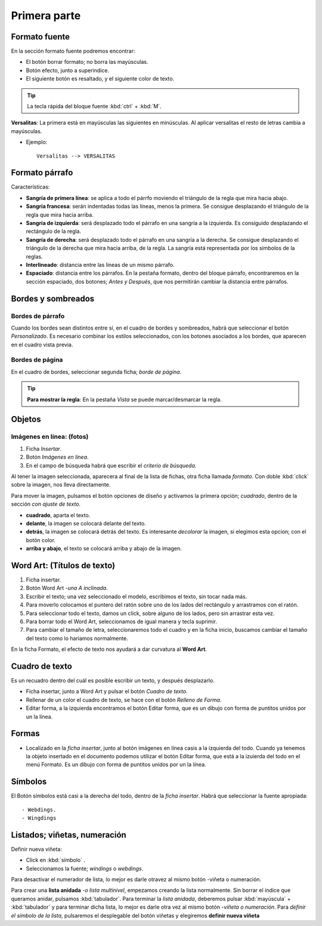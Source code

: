 Primera parte
===============


Formato fuente
-----------------

En la sección formato fuente podremos encontrar:

- El botón borrar formato; no borra las mayúsculas.
- Botón efecto, junto a superindice.
- El siguiente botón es resaltado, y el siguiente color de texto.

.. tip::
   La tecla rápida del bloque fuente :kbd:`ctrl` + :kbd:`M`.

**Versalitas**: La primera está en mayúsculas las siguientes en minúsculas. Al aplicar versalitas el resto de letras cambia a mayúsculas.

- Ejemplo:: 

		Versalitas --> VERSALITAS


Formato párrafo
-----------------

Características:

- **Sangría de primera línea**: se aplica a todo el párrfo moviendo el triángulo de la regla que mira hacia abajo.
- **Sangría francesa**: serán indentadas todas las líneas, menos la primera. Se consigue desplazando el triángulo de la regla que mira hacia arriba.
- **Sangría de izquierda**: será desplazado todo el párrafo en una sangría a la izquierda. Es consiguido desplazando el rectángulo de la regla.
- **Sangría de derecha**: será desplazado todo el párrafo en una sangría a la derecha. Se consigue desplazando el triángulo de la derecha que mira hacia arriba, de la regla. La sangría está representada por los símbolos de la reglas.
- **Interlineado**: distancia entre las líneas de un mismo párrafo.
- **Espaciado**: distancia entre los párrafos. En la pestaña formato, dentro del bloque párrafo, encontraremos en la sección espaciado, dos botones; *Antes y Después*, que nos permitirán cambiar la distancia entre párrafos.


Bordes y sombreados
----------------------

Bordes de párrafo
~~~~~~~~~~~~~~~~~~~~

Cuando los bordes sean distintos entre sí, en el cuadro de bordes y
sombreados, habrá que seleccionar el botón *Personalizado*.
Es necesario combinar los estilos seleccionados, con los botones 
asociados a los bordes, que aparecen en el cuadro vista previa.


Bordes de página
~~~~~~~~~~~~~~~~~~~

En el cuadro de bordes, seleccionar segunda ficha; *borde de página*.


.. tip::

	 **Para mostrar la regla**: En la pestaña *Vista* se puede marcar/desmarcar 
	 la regla.


Objetos
---------

Imágenes en línea: (fotos)
~~~~~~~~~~~~~~~~~~~~~~~~~~~~

1. Ficha *Insertar*.
2. Botón *Imágenes en línea*.
3. En el campo de búsqueda habrá que escribir el *criterio de búsqueda*.

Al tener la imagen seleccionada, aparecera al final de la lista de fichas, otra ficha llamada *formato*. Con doble :kbd:`click` sobre la imagen, nos lleva directamente.

Para mover la imagen, pulsamos el botón opciones de diseño y activamos la primera opción; *cuadrado*,  dentro de la sección *con ajuste de texto*.

- **cuadrado**, aparta el texto.
- **delante**, la imagen se colocará delante del texto.
- **detrás**, la imagen se colocará detrás del texto. Es interesante *decolorar* la imagen, si elegimos esta opcion; con el botón color.
- **arriba y abajo**,  el texto se colocará arriba y abajo de la imagen.


Word Art: (Títulos de texto)
------------------------------
1. Ficha insertar.
2. Botón Word Art -*una A inclinada*.
3. Escribir el texto; una vez seleccionado el modelo, escribimos el texto, sin tocar nada más.
4. Para moverlo colocamos el puntero del ratón sobre uno de los lados del rectángulo y arrastramos con el ratón.
5. Para seleccionar todo el texto, damos un click, sobre alguno de los lados, pero sin arrastrar esta vez.
6. Para borrar todo el Word Art, seleccionamos de igual manera y tecla suprimir.
7. Para cambiar el tamaño de letra, seleccionaremos todo el cuadro y en la ficha inicio, buscamos cambiar el tamaño del texto como lo hariamos normalmente.

En la ficha Formato, el efecto de texto nos ayudará a dar curvatura
al **Word Art**.


Cuadro de texto
------------------

Es un recuadro dentro del cuál es posible escribir un texto, y después
desplazarlo.

- Ficha insertar, junto a Word Art y pulsar el botón *Cuadro de texto*.
- Rellenar de un color el cuadro de texto, se hace con el botón *Relleno de Forma*.
- Editar forma, a la izquierda encontramos el botón Editar forma, que es un dibujo con forma de puntitos unidos por un la línea.

Formas
---------

- Localizado en la *ficha insertar*, junto al botón imágenes en línea casis a la izquierda del todo. Cuando ya tenemos la objeto insertado en el documento podemos utilizar el botón Editar forma, que está a la izuierda del todo en el menú Formato. Es un dibujo con forma de puntitos unidos por un la línea.


Símbolos
----------

El Botón símbolos está casi a la derecha del todo, dentro de la
*ficha insertar*. Habrá que seleccionar la fuente apropiada::

- Webdings.
- Wingdings


Listados; viñetas, numeración
-------------------------------

Definir nueva viñeta:

- Click en :kbd:`símbolo` .
- Seleccionamos la fuente; *windings* o *webdings*.

Para desactivar el numerador de lista, lo mejor es darle otravez al mismo botón -viñeta o numeración.

Para crear una **lista anidada** -*o lista multinivel*, empezamos creando la lista normalmente. Sin borrar el índice que queramos anidar, pulsamos :kbd:`tabulador`.
Para terminar la *lista anidada*, deberemos pulsar :kbd:`mayúscula` + :kbd:`tabulador` y para terminar dicha lista, lo mejor es darle otra vez al mismo botón -*viñeta o numeración*.
Para *definir el símbolo de la lista*, pulsaremos el desplegable del botón viñetas y elegiremos **definir nueva viñeta**



